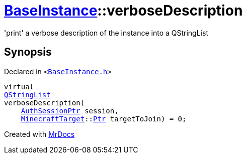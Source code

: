 [#BaseInstance-verboseDescription]
= xref:BaseInstance.adoc[BaseInstance]::verboseDescription
:relfileprefix: ../
:mrdocs:


&apos;print&apos; a verbose description of the instance into a QStringList



== Synopsis

Declared in `&lt;https://github.com/PrismLauncher/PrismLauncher/blob/develop/launcher/BaseInstance.h#L262[BaseInstance&period;h]&gt;`

[source,cpp,subs="verbatim,replacements,macros,-callouts"]
----
virtual
xref:QStringList.adoc[QStringList]
verboseDescription(
    xref:AuthSessionPtr.adoc[AuthSessionPtr] session,
    xref:MinecraftTarget.adoc[MinecraftTarget]::xref:MinecraftTarget/Ptr.adoc[Ptr] targetToJoin) = 0;
----



[.small]#Created with https://www.mrdocs.com[MrDocs]#
